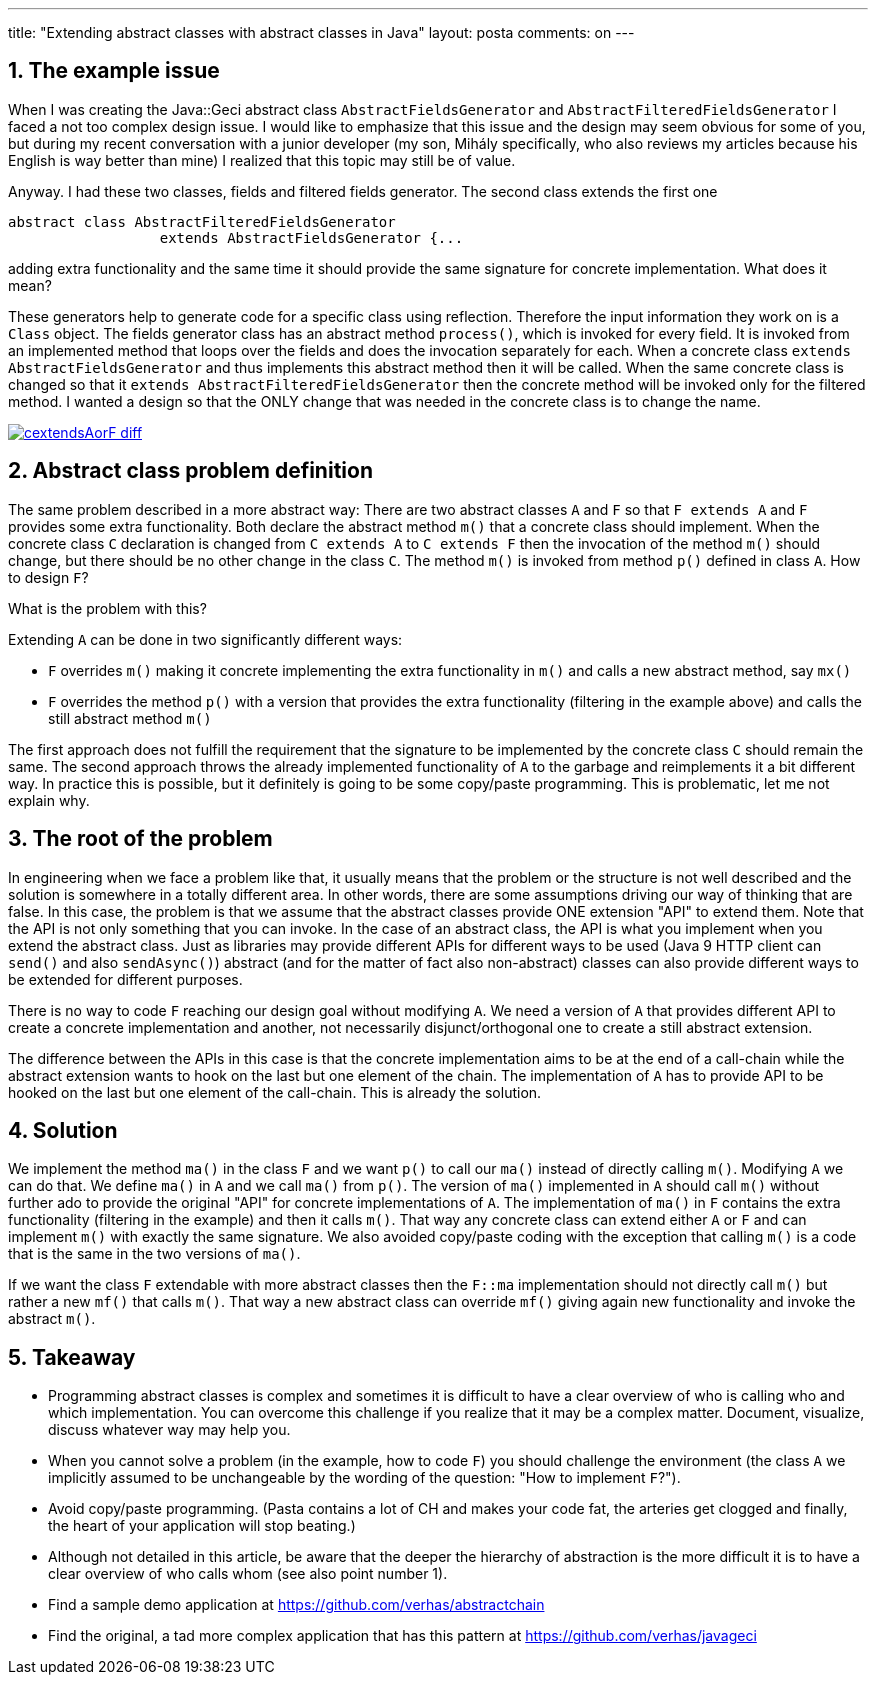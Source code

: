 ---
title: "Extending abstract classes with abstract classes in Java"
layout: posta
comments: on
---


== 1. The example issue


When I was creating the Java::Geci abstract class `AbstractFieldsGenerator` and `AbstractFilteredFieldsGenerator` I faced a not too complex design issue. I would like to emphasize that this issue and the design may seem obvious for some of you, but during my recent conversation with a junior developer (my son, Mihály specifically, who also reviews my articles because his English is way better than mine) I realized that this topic may still be of value.

Anyway. I had these two classes, fields and filtered fields generator. The second class extends the first one

[source,java]
----
abstract class AbstractFilteredFieldsGenerator
                  extends AbstractFieldsGenerator {...
----


adding extra functionality and the same time it should provide the same signature for concrete implementation. What does it mean?

These generators help to generate code for a specific class using reflection. Therefore the input information they work on is a `Class` object. The fields generator class has an abstract method `process()`, which is invoked for every field. It is invoked from an implemented method that loops over the fields and does the invocation separately for each. When a concrete class `extends AbstractFieldsGenerator` and thus implements this abstract method then it will be called. When the same concrete class is changed so that it `extends AbstractFilteredFieldsGenerator` then the concrete method will be invoked only for the filtered method. I wanted a design so that the ONLY change that was needed in the concrete class is to change the name.

image:https://github.com/verhas/abstractchain/raw/master/cextendsAorF-diff.png[link="https://github.com/verhas/abstractchain/raw/master/cextendsAorF-diff.png"]


== 2. Abstract [del]#class# problem definition


The same problem described in a more abstract way: There are two abstract classes `A` and `F` so that `F extends A` and `F` provides some extra functionality. Both declare the abstract method `m()` that a concrete class should implement. When the concrete class `C` declaration is changed from `C extends A` to `C extends F` then the invocation of the method `m()` should change, but there should be no other change in the class `C`. The method `m()` is invoked from method `p()` defined in class `A`. How to design `F`?

What is the problem with this?

Extending `A` can be done in two significantly different ways:


* `F` overrides `m()` making it concrete implementing the extra functionality in `m()` and calls a new abstract method, say `mx()`
* `F` overrides the method `p()` with a version that provides the extra functionality (filtering in the example above) and calls the still abstract method `m()`


The first approach does not fulfill the requirement that the signature to be implemented by the concrete class `C` should remain the same. The second approach throws the already implemented functionality of `A` to the garbage and reimplements it a bit different way. In practice this is possible, but it definitely is going to be some copy/paste programming. This is problematic, let me not explain why.


== 3. The root of the problem


In engineering when we face a problem like that, it usually means that the problem or the structure is not well described and the solution is somewhere in a totally different area. In other words, there are some assumptions driving our way of thinking that are false. In this case, the problem is that we assume that the abstract classes provide ONE extension "API" to extend them. Note that the API is not only something that you can invoke. In the case of an abstract class, the API is what you implement when you extend the abstract class. Just as libraries may provide different APIs for different ways to be used (Java 9 HTTP client can `send()` and also `sendAsync()`) abstract (and for the matter of fact also non-abstract) classes can also provide different ways to be extended for different purposes.

There is no way to code `F` reaching our design goal without modifying `A`. We need a version of `A` that provides different API to create a concrete implementation and another, not necessarily disjunct/orthogonal one to create a still abstract extension.

The difference between the APIs in this case is that the concrete implementation aims to be at the end of a call-chain while the abstract extension wants to hook on the last but one element of the chain. The implementation of `A` has to provide API to be hooked on the last but one element of the call-chain. This is already the solution.


== 4. Solution


We implement the method `ma()` in the class `F` and we want `p()` to call our `ma()` instead of directly calling `m()`. Modifying `A` we can do that. We define `ma()` in `A` and we call `ma()` from `p()`. The version of `ma()` implemented in `A` should call `m()` without further ado to provide the original "API" for concrete implementations of `A`. The implementation of `ma()` in `F` contains the extra functionality (filtering in the example) and then it calls `m()`. That way any concrete class can extend either `A` or `F` and can implement `m()` with exactly the same signature. We also avoided copy/paste coding with the exception that calling `m()` is a code that is the same in the two versions of `ma()`.

If we want the class `F` extendable with more abstract classes then the `F::ma` implementation should not directly call `m()` but rather a new `mf()` that calls `m()`. That way a new abstract class can override `mf()` giving again new functionality and invoke the abstract `m()`.


== 5. Takeaway



* Programming abstract classes is complex and sometimes it is difficult to have a clear overview of who is calling who and which implementation. You can overcome this challenge if you realize that it may be a complex matter. Document, visualize, discuss whatever way may help you.
* When you cannot solve a problem (in the example, how to code `F`) you should challenge the environment (the class `A` we implicitly assumed to be unchangeable by the wording of the question: "How to implement `F`?").
* Avoid copy/paste programming. (Pasta contains a lot of CH and makes your code fat, the arteries get clogged and finally, the heart of your application will stop beating.)
* Although not detailed in this article, be aware that the deeper the hierarchy of abstraction is the more difficult it is to have a clear overview of who calls whom (see also point number 1).



* Find a sample demo application at https://github.com/verhas/abstractchain
* Find the original, a tad more complex application that has this pattern at https://github.com/verhas/javageci
